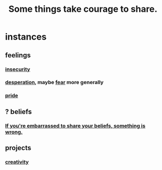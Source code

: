 :PROPERTIES:
:ID:       4b54cd5e-2159-414f-95a8-6da7ca18095a
:END:
#+title: Some things take courage to share.
* instances
** feelings
*** [[https://github.com/JeffreyBenjaminBrown/public_notes_with_github-navigable_links/blob/master/fear.org#insecurity-self-image][insecurity]]
*** [[https://github.com/JeffreyBenjaminBrown/public_notes_with_github-navigable_links/blob/master/desperation_and_despair.org][desperation]], maybe [[https://github.com/JeffreyBenjaminBrown/public_notes_with_github-navigable_links/blob/master/fear.org][fear]] more generally
*** [[https://github.com/JeffreyBenjaminBrown/public_notes_with_github-navigable_links/blob/master/pride.org][pride]]
** ? beliefs
*** [[https://github.com/JeffreyBenjaminBrown/public_notes_with_github-navigable_links/blob/master/if_you_re_embarrassed_to_share_your_beliefs_something_is_wrong.org][If you're embarrassed to share your beliefs, something is wrong.]]
:PROPERTIES:
:ID:       79397c4c-4523-4d7c-950b-bd6cf1c2f861
:END:
** projects
*** [[https://github.com/JeffreyBenjaminBrown/public_notes_with_github-navigable_links/blob/master/creating_can_take_courage.org][creativity]]
